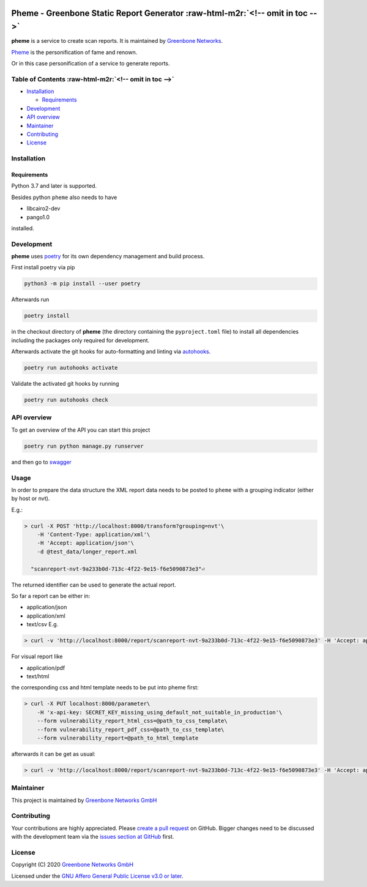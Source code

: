.. role:: raw-html-m2r(raw)
   :format: html



.. image:: https://www.greenbone.net/wp-content/uploads/gb_logo_resilience_horizontal.png
   :target: https://www.greenbone.net/wp-content/uploads/gb_logo_resilience_horizontal.png
   :alt: Greenbone Logo


Pheme - Greenbone Static Report Generator :raw-html-m2r:`<!-- omit in toc -->`
==================================================================================

**pheme** is a service to create scan reports. It is maintained by `Greenbone Networks <https://www.greenbone.net/>`_.

`Pheme <https://en.wikipedia.org/wiki/Pheme>`_ is the personification of fame and renown.

Or in this case personification of a service to generate reports.

Table of Contents :raw-html-m2r:`<!-- omit in toc -->`
----------------------------------------------------------


* `Installation <#installation>`_

  * `Requirements <#requirements>`_

* `Development <#development>`_
* `API overview <#api-overview>`_
* `Maintainer <#maintainer>`_
* `Contributing <#contributing>`_
* `License <#license>`_

Installation
------------

Requirements
^^^^^^^^^^^^

Python 3.7 and later is supported.

Besides python ``pheme`` also needs to have


* libcairo2-dev
* pango1.0

installed.

Development
-----------

**pheme** uses `poetry <https://python-poetry.org/>`_ for its own dependency management and build
process.

First install poetry via pip

.. code-block::

   python3 -m pip install --user poetry


Afterwards run

.. code-block::

   poetry install


in the checkout directory of **pheme** (the directory containing the
``pyproject.toml`` file) to install all dependencies including the packages only
required for development.

Afterwards activate the git hooks for auto-formatting and linting via
`autohooks <https://github.com/greenbone/autohooks>`_.

.. code-block::

   poetry run autohooks activate


Validate the activated git hooks by running

.. code-block::

   poetry run autohooks check


API overview
------------

To get an overview of the API you can start this project

.. code-block::

   poetry run python manage.py runserver

and then go to `swagger <http://localhost:8000/docs/>`_

Usage
-----

In order to prepare the data structure the XML report data needs to be posted to ``pheme`` with a grouping indicator (either by host or nvt).

E.g.:

.. code-block::

   > curl -X POST 'http://localhost:8000/transform?grouping=nvt'\
       -H 'Content-Type: application/xml'\
       -H 'Accept: application/json'\
       -d @test_data/longer_report.xml

     "scanreport-nvt-9a233b0d-713c-4f22-9e15-f6e5090873e3"⏎

The returned identifier can be used to generate the actual report. 

So far a report can be either in:


* application/json
* application/xml
* text/csv
  E.g.

.. code-block::

   > curl -v 'http://localhost:8000/report/scanreport-nvt-9a233b0d-713c-4f22-9e15-f6e5090873e3' -H 'Accept: application/csv'

For visual report like


* application/pdf
* text/html

the corresponding css and html template needs to be put into pheme first:

.. code-block::

   > curl -X PUT localhost:8000/parameter\
       -H 'x-api-key: SECRET_KEY_missing_using_default_not_suitable_in_production'\
       --form vulnerability_report_html_css=@path_to_css_template\
       --form vulnerability_report_pdf_css=@path_to_css_template\
       --form vulnerability_report=@path_to_html_template

afterwards it can be get as usual:

.. code-block::

   > curl -v 'http://localhost:8000/report/scanreport-nvt-9a233b0d-713c-4f22-9e15-f6e5090873e3' -H 'Accept: application/pdf'

Maintainer
----------

This project is maintained by `Greenbone Networks GmbH <https://www.greenbone.net/>`_

Contributing
------------

Your contributions are highly appreciated. Please
`create a pull request <https://github.com/greenbone/pheme/pulls>`_
on GitHub. Bigger changes need to be discussed with the development team via the
`issues section at GitHub <https://github.com/greenbone/pheme/issues>`_
first.

License
-------

Copyright (C) 2020 `Greenbone Networks GmbH <https://www.greenbone.net/>`_

Licensed under the `GNU Affero General Public License v3.0 or later <LICENSE>`_.
